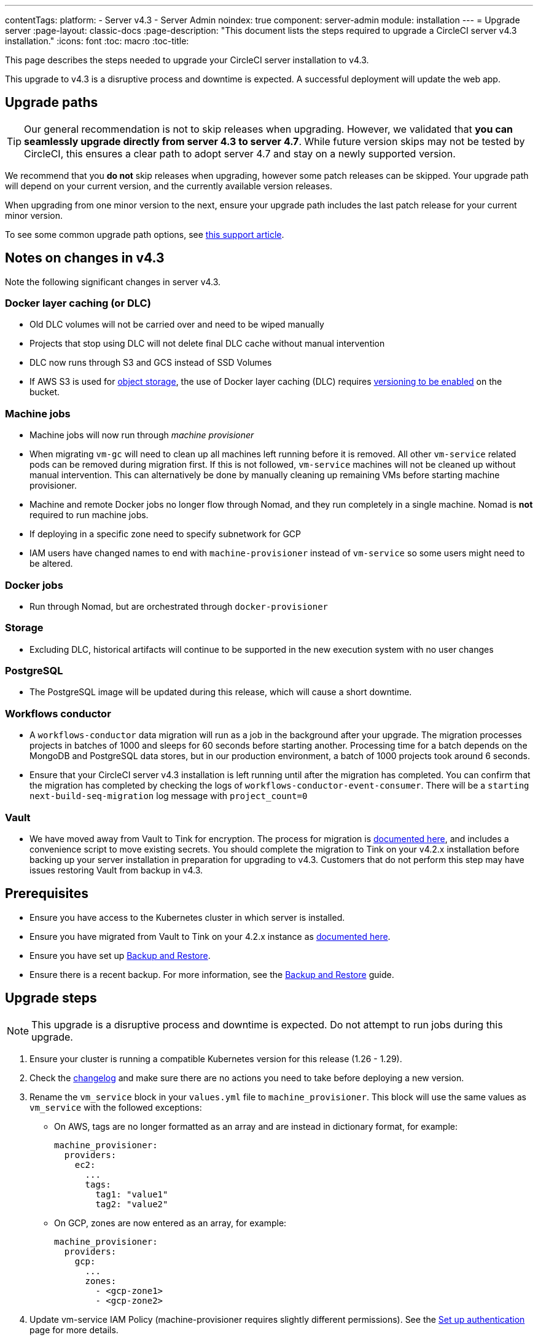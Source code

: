 ---
contentTags:
  platform:
    - Server v4.3
    - Server Admin
noindex: true
component: server-admin
module: installation
---
= Upgrade server
:page-layout: classic-docs
:page-description: "This document lists the steps required to upgrade a CircleCI server v4.3 installation."
:icons: font
:toc: macro
:toc-title:

This page describes the steps needed to upgrade your CircleCI server installation to v4.3.

This upgrade to v4.3 is a disruptive process and downtime is expected. A successful deployment will update the web app.

[#path]
== Upgrade paths

TIP: Our general recommendation is not to skip releases when upgrading. However, we validated that **you can seamlessly upgrade directly from server 4.3 to server 4.7**. While future version skips may not be tested by CircleCI, this ensures a clear path to adopt server 4.7 and stay on a newly supported version.

We recommend that you **do not** skip releases when upgrading, however some patch releases can be skipped. Your upgrade path will depend on your current version, and the currently available version releases.

When upgrading from one minor version to the next, ensure your upgrade path includes the last patch release for your current minor version.

To see some common upgrade path options, see link:https://support.circleci.com/hc/en-us/articles/15819961443483-Server-4-x-Upgrade-Path[this support article].

[#notes]
== Notes on changes in v4.3

Note the following significant changes in server v4.3.

[#dlc]
=== Docker layer caching (or DLC)

* Old DLC volumes will not be carried over and need to be wiped manually
* Projects that stop using DLC will not delete final DLC cache without manual intervention
* DLC now runs through S3 and GCS instead of SSD Volumes
* If AWS S3 is used for xref:phase-1-prerequisites#s3-storage[object storage], the use of Docker layer caching (DLC) requires link:https://docs.aws.amazon.com/AmazonS3/latest/userguide/manage-versioning-examples.html[versioning to be enabled] on the bucket.

[#machine]
=== Machine jobs

* Machine jobs will now run through _machine provisioner_
* When migrating `vm-gc` will need to clean up all machines left running before it is removed. All other `vm-service` related pods can be removed during migration first. If this is not followed, `vm-service` machines will not be cleaned up without manual intervention. This can alternatively be done by manually cleaning up remaining VMs before starting machine provisioner.
* Machine and remote Docker jobs no longer flow through Nomad, and they run completely in a single machine. Nomad is **not** required to run machine jobs.
* If deploying in a specific zone need to specify subnetwork for GCP
* IAM users have changed names to end with `machine-provisioner` instead of `vm-service` so some users might need to be altered.

[#docker-jobs]
=== Docker jobs

* Run through Nomad, but are orchestrated through `docker-provisioner`

[#storage]
=== Storage

* Excluding DLC, historical artifacts will continue to be supported in the new execution system with no user changes

[#postgresql]
=== PostgreSQL

* The PostgreSQL image will be updated during this release, which will cause a short downtime.

[#workflows-conductor]
=== Workflows conductor

* A `workflows-conductor` data migration will run as a job in the background after your upgrade. The migration processes projects in batches of 1000 and sleeps for 60 seconds before starting another. Processing time for a batch depends on the MongoDB and PostgreSQL data stores, but in our production environment, a batch of 1000 projects took around 6 seconds.
* Ensure that your CircleCI server v4.3 installation is left running until after the migration has completed. You can confirm that the migration has completed by checking the logs of `workflows-conductor-event-consumer`. There will be a `starting next-build-seq-migration` log message with `project_count=0`

[#vault]
=== Vault

* We have moved away from Vault to Tink for encryption. The process for migration is link:https://github.com/CircleCI-Public/server-scripts/tree/main/vault-to-tink[documented here], and includes a convenience script to move existing secrets. You should complete the migration to Tink on your v4.2.x installation before backing up your server installation in preparation for upgrading to v4.3. Customers that do not perform this step may have issues restoring Vault from backup in v4.3.


[#prerequisites]
== Prerequisites

* Ensure you have access to the Kubernetes cluster in which server is installed.
* Ensure you have migrated from Vault to Tink on your 4.2.x instance as link:https://github.com/CircleCI-Public/server-scripts/tree/main/vault-to-tink[documented here].
* Ensure you have set up xref:../operator/backup-and-restore#[Backup and Restore].
* Ensure there is a recent backup. For more information, see the xref:../operator/backup-and-restore#creating-backups[Backup and Restore] guide.

[#upgrade-steps]
== Upgrade steps

NOTE: This upgrade is a disruptive process and downtime is expected. Do not attempt to run jobs during this upgrade.

. Ensure your cluster is running a compatible Kubernetes version for this release (1.26 - 1.29).

. Check the link:https://circleci.com/server/changelog/[changelog] and make sure there are no actions you need to take before deploying a new version.

. Rename the `vm_service` block in your `values.yml` file to `machine_provisioner`. This block will use the same values as `vm_service` with the followed exceptions:
** On AWS, tags are no longer formatted as an array and are instead in dictionary format, for example:
+
[source,yaml]
----
machine_provisioner:
  providers:
    ec2:
      ...
      tags:
        tag1: "value1"
        tag2: "value2"
----

** On GCP, zones are now entered as an array, for example:
+
[source,yaml]
----
machine_provisioner:
  providers:
    gcp:
      ...
      zones:
        - <gcp-zone1>
        - <gcp-zone2>
----

. Update vm-service IAM Policy (machine-provisioner requires slightly different permissions). See the xref:phase-3-execution-environments#set-up-authentication[Set up authentication] page for more details.

. Update the vm-service trust policy. The current policy is directed at the `vm-service` service account. Change this to `machine-provisioner` as below:
+
[source, json]
----
{
  "Version": "2012-10-17",
  "Statement": [
    {
      "Effect": "Allow",
      "Principal": {
        "Federated": "<OIDC_PROVIDER_ARN>"
      },
      "Action": "sts:AssumeRoleWithWebIdentity",
      "Condition": {
        "StringEquals": {
          "<OIDC_PROVIDER_URL>:sub": "system:serviceaccount:<K8S_NAMESPACE>:machine-provisioner"
        }
      }
    }

  ]
}
----

. Optionally, confirm what the update is going to do using link:https://github.com/databus23/helm-diff[Helm Diff]:
+
[source,shell]
helm diff upgrade circleci-server oci://cciserver.azurecr.io/circleci-server -n $namespace --version <version> -f <path-to-values.yaml> --username $USERNAME --password $PASSWORD

. Perform the upgrade:
+
[source,shell]
helm upgrade circleci-server oci://cciserver.azurecr.io/circleci-server -n $namespace --version <version> -f <path-to-values.yaml> --username $USERNAME --password $PASSWORD

. Deploy and run link:https://github.com/circleci/realitycheck[`reality check`] in your test environment to ensure your installation is fully operational.

. Remove port 2376 from your `vm-service` security group as it is no longer needed.
